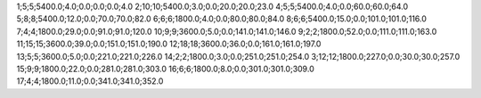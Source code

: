 1;5;5;5400.0;4.0;0.0;0.0;0.0;4.0
2;10;10;5400.0;3.0;0.0;20.0;20.0;23.0
4;5;5;5400.0;4.0;0.0;60.0;60.0;64.0
5;8;8;5400.0;12.0;0.0;70.0;70.0;82.0
6;6;6;1800.0;4.0;0.0;80.0;80.0;84.0
8;6;6;5400.0;15.0;0.0;101.0;101.0;116.0
7;4;4;1800.0;29.0;0.0;91.0;91.0;120.0
10;9;9;3600.0;5.0;0.0;141.0;141.0;146.0
9;2;2;1800.0;52.0;0.0;111.0;111.0;163.0
11;15;15;3600.0;39.0;0.0;151.0;151.0;190.0
12;18;18;3600.0;36.0;0.0;161.0;161.0;197.0
13;5;5;3600.0;5.0;0.0;221.0;221.0;226.0
14;2;2;1800.0;3.0;0.0;251.0;251.0;254.0
3;12;12;1800.0;227.0;0.0;30.0;30.0;257.0
15;9;9;1800.0;22.0;0.0;281.0;281.0;303.0
16;6;6;1800.0;8.0;0.0;301.0;301.0;309.0
17;4;4;1800.0;11.0;0.0;341.0;341.0;352.0
